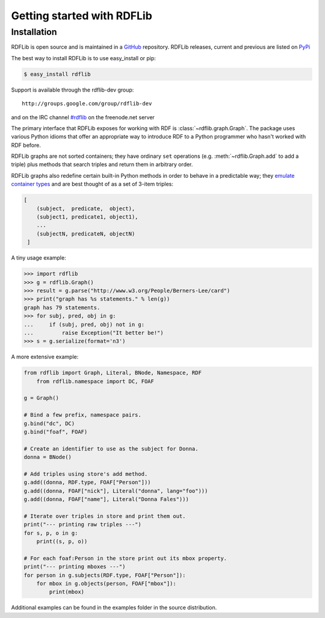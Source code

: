 .. _gettingstarted:

===============================
Getting started with RDFLib
===============================

Installation
============

RDFLib is open source and is maintained in a 
`GitHub <http://github.com/RDFLib/rdflib/>`_ repository. RDFLib releases, current and previous 
are listed on `PyPi <http://pypi.python.org/pypi/rdflib/>`_

The best way to install RDFLib is to use easy_install or pip:

.. code-block :: bash

    $ easy_install rdflib

Support is available through the rdflib-dev group::

    http://groups.google.com/group/rdflib-dev

and on the IRC channel `#rdflib <irc://irc.freenode.net/swig>`_ on the freenode.net server

The primary interface that RDFLib exposes for working with RDF is :class:`~rdflib.graph.Graph`. The package uses various Python idioms that offer an appropriate way to introduce RDF to a Python programmer who hasn't worked with RDF before.

RDFLib graphs are not sorted containers; they have ordinary ``set`` operations (e.g. :meth:`~rdflib.Graph.add` to add a triple) plus methods that search triples and return them in arbitrary order.

RDFLib graphs also redefine certain built-in Python methods in order to behave in a predictable way; they `emulate container types <http://docs.python.org/release/2.5.2/ref/sequence-types.html>`_ and are best thought of as a set of 3-item triples:

.. code-block:: text

    [
        (subject,  predicate,  object),
        (subject1, predicate1, object1),
        ... 
        (subjectN, predicateN, objectN)
     ]

A tiny usage example:

.. code-block:: pycon

    >>> import rdflib
    >>> g = rdflib.Graph()
    >>> result = g.parse("http://www.w3.org/People/Berners-Lee/card")
    >>> print("graph has %s statements." % len(g))
    graph has 79 statements.
    >>> for subj, pred, obj in g:
    ...     if (subj, pred, obj) not in g:
    ...         raise Exception("It better be!")
    >>> s = g.serialize(format='n3')

A more extensive example:


.. code-block:: python

    from rdflib import Graph, Literal, BNode, Namespace, RDF
	from rdflib.namespace import DC, FOAF

    g = Graph()

    # Bind a few prefix, namespace pairs.
    g.bind("dc", DC)
    g.bind("foaf", FOAF)

    # Create an identifier to use as the subject for Donna.
    donna = BNode()

    # Add triples using store's add method.
    g.add((donna, RDF.type, FOAF["Person"]))
    g.add((donna, FOAF["nick"], Literal("donna", lang="foo")))
    g.add((donna, FOAF["name"], Literal("Donna Fales")))

    # Iterate over triples in store and print them out.
    print("--- printing raw triples ---")
    for s, p, o in g:
        print((s, p, o))

    # For each foaf:Person in the store print out its mbox property.
    print("--- printing mboxes ---")
    for person in g.subjects(RDF.type, FOAF["Person"]):
        for mbox in g.objects(person, FOAF["mbox"]):
            print(mbox)

Additional examples can be found in the examples folder in the source distribution.
